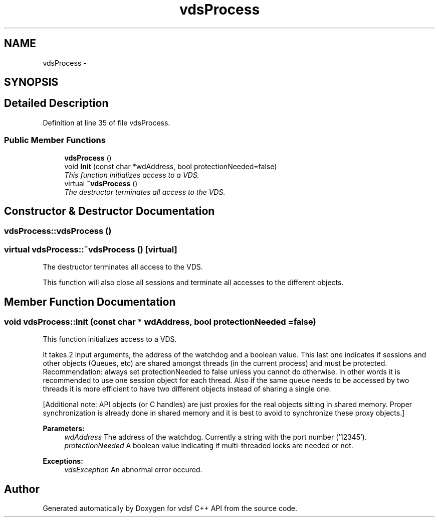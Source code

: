 .TH "vdsProcess" 3 "18 Mar 2008" "Version 0.1" "vdsf C++ API" \" -*- nroff -*-
.ad l
.nh
.SH NAME
vdsProcess \- 
.SH SYNOPSIS
.br
.PP
.SH "Detailed Description"
.PP 
Definition at line 35 of file vdsProcess.
.SS "Public Member Functions"

.in +1c
.ti -1c
.RI "\fBvdsProcess\fP ()"
.br
.ti -1c
.RI "void \fBInit\fP (const char *wdAddress, bool protectionNeeded=false)"
.br
.RI "\fIThis function initializes access to a VDS. \fP"
.ti -1c
.RI "virtual \fB~vdsProcess\fP ()"
.br
.RI "\fIThe destructor terminates all access to the VDS. \fP"
.in -1c
.SH "Constructor & Destructor Documentation"
.PP 
.SS "vdsProcess::vdsProcess ()"
.PP
.SS "virtual vdsProcess::~vdsProcess ()\fC [virtual]\fP"
.PP
The destructor terminates all access to the VDS. 
.PP
This function will also close all sessions and terminate all accesses to the different objects. 
.SH "Member Function Documentation"
.PP 
.SS "void vdsProcess::Init (const char * wdAddress, bool protectionNeeded = \fCfalse\fP)"
.PP
This function initializes access to a VDS. 
.PP
It takes 2 input arguments, the address of the watchdog and a boolean value. This last one indicates if sessions and other objects (Queues, etc) are shared amongst threads (in the current process) and must be protected. Recommendation: always set protectionNeeded to false unless you cannot do otherwise. In other words it is recommended to use one session object for each thread. Also if the same queue needs to be accessed by two threads it is more efficient to have two different objects instead of sharing a single one.
.PP
[Additional note: API objects (or C handles) are just proxies for the real objects sitting in shared memory. Proper synchronization is already done in shared memory and it is best to avoid to synchronize these proxy objects.]
.PP
\fBParameters:\fP
.RS 4
\fIwdAddress\fP The address of the watchdog. Currently a string with the port number ('12345'). 
.br
\fIprotectionNeeded\fP A boolean value indicating if multi-threaded locks are needed or not.
.RE
.PP
\fBExceptions:\fP
.RS 4
\fIvdsException\fP An abnormal error occured. 
.RE
.PP


.SH "Author"
.PP 
Generated automatically by Doxygen for vdsf C++ API from the source code.
